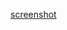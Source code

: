 :PROPERTIES:
:ID:       ff9a367e-580c-46b4-bd83-fca88cc17f37
:END:
#+TITLE:   
#+DATE:    六月 23, 2020
#+SINCE:   <replace with next tagged release version>
#+STARTUP: inlineimages nofold

[[./baidu-translator.gif][screenshot]]
